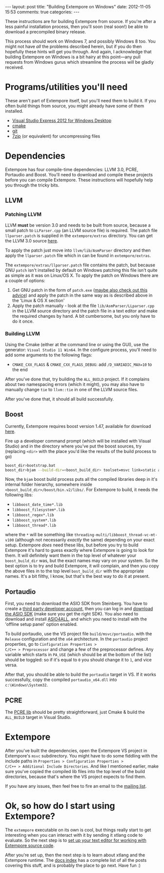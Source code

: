 #+begin_html
---
layout: post
title: "Building Extempore on Windows"
date: 2012-11-05 15:53
comments: true
categories:
---
#+end_html

These instructions are for building Extempore from source. If you're
after a less painful installation process, then you'll soon (real
soon!) be able to download a precompiled binary release.

This process should work on Windows 7, and possibly Windows 8 too.
You might not have /all/ the problems described herein, but if you do
then hopefully these hints will get you through.  And again, I
acknowledge that building Extempore on Windows is a bit hairy at this
point---any pull requests from Windows gurus which streamline the
process will be gladly received.

* Programs/utilities you'll need
# - .NET framework 4.0
# - Windows 7 SDK

These aren't part of Extempore itself, but you'll need them to build
it.  If you often build things from source, you might already have
some of them installed.

- [[http://www.microsoft.com/visualstudio/eng/products/visual-studio-express-for-windows-desktop][Visual Studio Express 2012 for Windows Desktop]]
- [[http://www.cmake.org][cmake]]
- [[http://msysgit.github.com][git]]
- [[http://www.7-zip.org][7zip]] (or equivalent) for uncompressing files

* Dependencies

Extempore has four compile-time dependencies: LLVM 3.0, PCRE,
Portaudio and Boost.  You'll need to download and compile these
projects before you can compile Extempore.  These instructions will
hopefully help you through the tricky bits.

** LLVM

*** Patching LLVM

LLVM *must* be version 3.0 and needs to be built from source, because
a small patch to =LLParser.cpp= (an LLVM source file) is required. The
patch file =llparser.patch= is supplied in the =extempore/extras=
directory. You can get the LLVM 3.0 source [[http://llvm.org/releases/download.html#3.0][here]].

To apply the patch just move into  =llvm/lib/AsmParser= directory and
then apply the =llparser.patch= file which in can be found in
=extempore/extras=.  

The =extempore/extras/llparser.patch= file contains the patch, but
because GNU =patch= isn't installed by default on Windows patching
this file isn't quite as simple as it was on Linux/OS X. To apply the
patch on Windows there are a couple of options:

1. Get GNU patch in the form of =patch.exe= ([[http://irq5.wordpress.com/2011/06/26/gnu-patch-and-windows-uac/][maybe also check out this
   advice]]) and apply the patch in the same way as is described above
   in the 'Linux & OS X section'
2. Apply the patch manually - look at the file
   =lib/AsmParser/LLparser.cpp= in the LLVM source directory and the
   patch file in a text editor and make the required changes by hand.
   A bit cumbersome, but you only have to do it once.

*** Building LLVM

Using the Cmake (either at the command line or using the GUI), use the
generator: =Visual Studio 11 Win64=. In the configure process, you'll
need to add some arguments to the following flags:
- =CMAKE_CXX_FLAGS= & =CMAKE_CXX_FLAGS_DEBUG=: add
  =/D_VARIADIC_MAX=10= to the end

After you've done that, try building the =ALL_BUILD= project. If it
complains about two namespacing errors (which it might), you may also
have to manually change =tie= to =llvm::tie= in one of the LLVM source
files.

After you've done that, it should all build successfully.

** Boost

Currently, Extempore requires boost version 1.47, available for
download [[http://sourceforge.net/projects/boost/files/boost/1.47.0/boost_1_47_0.zip/download][here]].

Fire up a developer command prompt (which will be installed with
Visual Studio) and in the directory where you've put the boost
sources, try (replacing =<dir>= with the place you'd like the results
of the build process to go)

#+begin_src sh
boost_dir>bootstrap.bat
boost_dir>bjam --build-dir=<boost_build_dir> toolset=msvc link=static address-model=64 variant=release --build-type=complete stage
#+end_src

Now, the =bjam= boost build process puts all the compiled libraries
deep in it's internal folder hierarchy, somewhere inside
=<boost_build_dir>/boost/bin.v2/libs/=. For Extempore to build, it
needs the following libs:

- =libboost_date_time*.lib=
- =libboost_filesystem*.lib=
- =libboost_regex*.lib=
- =libboost_system*.lib=
- =libboost_thread*.lib=

where the =*= will be something like
=threading-multi/libboost_thread-vc-mt-v100= (although not necessarily
/exactly/ the same) depending on your exact setup. Extempore /does/
need these libs, but before you try to build Extempore it's hard to
guess exactly where Extempore is going to look for them. It will
definitely want them in the top level of whatever your
=boost_build_dir= was, but the exact names may vary on your system. So
the best option is to try and build Extempore, it will complain, and
then you copy the above files in to the top level =bost_build_dir=
with the appropriate names. It's a bit filthy, I know, but that's the
best way to do it at present.

** Portaudio

First, you need to download the ASIO SDK from Steinberg. You have to
create a [[http://www.steinberg.net/nc/en/company/developer/sdk_download_portal/create_3rd_party_developer_account.html][third party developer account]], then you can log in and
[[http://www.steinberg.net/nc/en/company/developer/sdk_download_portal.html][download the ASIO SDK]] (make sure you get the right SDK). You also need
to download and install [[http://www.asio4all.com][ASIO4ALL]], and which you need to install with
the 'offline setup panel' option enabled.

To build portaudio, use the VS project file =build/msvc/portaudio=.
with the =Release= configuration and the =x64= architecture. In the
=portaudio= project properties, go to =Cinfiguration Properties >
C/C++ > Preprocessor= and change a few of the preprocessor defines.
Any variable which starts in =PA_USE= (which should be at the bottom
of the list) should be toggled: so if it's equal to =0= you should
change it to =1=, and vice versa.

After that, you should be able to build the =portaudio= target in VS.
If it works successfully, copy the compiled =portaudio_x64.dll= into
=c:\Windows\System32=.

** PCRE

The [[http://www.pcre.org][PCRE lib]] should be pretty straightforward, just Cmake & build the
=ALL_BUILD= target in Visual Studio.

* Extempore

After you've built the dependencies, open the Extempore VS project in
Extempore's =msvc= subdirectory. You might have to do some fiddling
with the include paths in =Properties > Configuration Properties >
C/C++ > Additional Include Directories=. And like I mentioned earlier,
make sure you've copied the compiled lib files into the top level of
the build directories, because that's where the VS project expects to
find them.

If you have any issues, then feel free to fire an email to the [[mailto:extemporelang@googlegroups.com][mailing
list]].

* Ok, so how do I start using Extempore?

The =extempore= executable on its own is cool, but things really start
to get interesting when you can interact with it by sending it xtlang
code to evaluate. So the next step is to [[file:2012-09-26-interacting-with-the-extempore-compiler.org][set up your text editor for
working with Extempore source code]].

After you're set up, then the next step is to learn about xtlang and
the Extempore runtime. The [[file:../extempore-docs/index.org][docs index]] has a complete list of all the
posts covering this stuff, and is probably the place to go next. Have
fun :)
